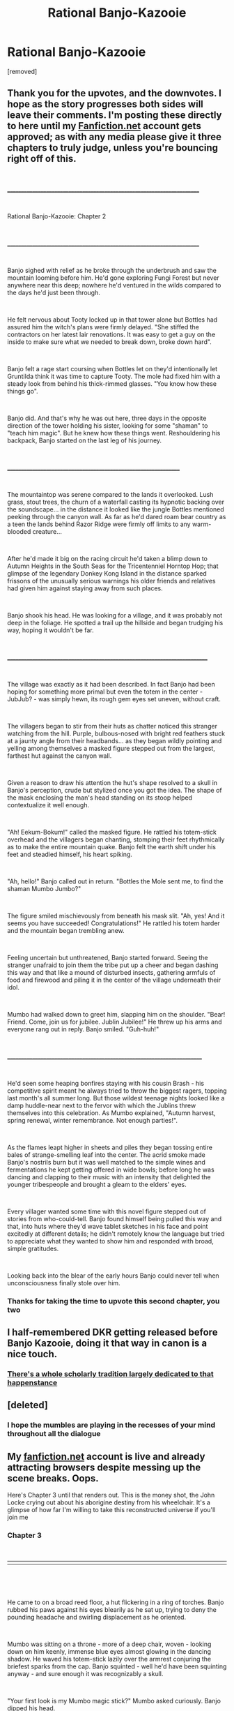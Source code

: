 #+TITLE: Rational Banjo-Kazooie

* Rational Banjo-Kazooie
:PROPERTIES:
:Author: Tender_Luminary
:Score: 12
:DateUnix: 1595881907.0
:DateShort: 2020-Jul-28
:END:
[removed]


** Thank you for the upvotes, and the downvotes. I hope as the story progresses both sides will leave their comments. I'm posting these directly to here until my [[https://Fanfiction.net][Fanfiction.net]] account gets approved; as with any media please give it three chapters to truly judge, unless you're bouncing right off of this.

​

_______________________________________________________________________

​

Rational Banjo-Kazooie: Chapter 2

​

_______________________________________________________________________

​

Banjo sighed with relief as he broke through the underbrush and saw the mountain looming before him. He'd gone exploring Fungi Forest but never anywhere near this deep; nowhere he'd ventured in the wilds compared to the days he'd just been through.

​

He felt nervous about Tooty locked up in that tower alone but Bottles had assured him the witch's plans were firmly delayed. "She stiffed the contractors on her latest lair renovations. It was easy to get a guy on the inside to make sure what we needed to break down, broke down hard".

​

Banjo felt a rage start coursing when Bottles let on they'd intentionally let Gruntilda think it was time to capture Tooty. The mole had fixed him with a steady look from behind his thick-rimmed glasses. "You know how these things go".

​

Banjo did. And that's why he was out here, three days in the opposite direction of the tower holding his sister, looking for some "shaman" to "teach him magic". But he knew how these things went. Reshouldering his backpack, Banjo started on the last leg of his journey.

​

________________________________________________________________

​

The mountaintop was serene compared to the lands it overlooked. Lush grass, stout trees, the churn of a waterfall casting its hypnotic backing over the soundscape... in the distance it looked like the jungle Bottles mentioned peeking through the canyon wall. As far as he'd dared roam bear country as a teen the lands behind Razor Ridge were firmly off limits to any warm-blooded creature...

​

After he'd made it big on the racing circuit he'd taken a blimp down to Autumn Heights in the South Seas for the Tricentenniel Horntop Hop; that glimpse of the legendary Donkey Kong Island in the distance sparked frissons of the unusually serious warnings his older friends and relatives had given him against staying away from such places.

​

Banjo shook his head. He was looking for a village, and it was probably not deep in the foliage. He spotted a trail up the hillside and began trudging his way, hoping it wouldn't be far.

​

__________________________________________________________________________

​

The village was exactly as it had been described. In fact Banjo had been hoping for something more primal but even the totem in the center - JubJub? - was simply hewn, its rough gem eyes set uneven, without craft.

​

The villagers began to stir from their huts as chatter noticed this stranger watching from the hill. Purple, bulbous-nosed with bright red feathers stuck at a jaunty angle from their headbands... as they began wildly pointing and yelling among themselves a masked figure stepped out from the largest, farthest hut against the canyon wall.

​

Given a reason to draw his attention the hut's shape resolved to a skull in Banjo's perception, crude but stylized once you got the idea. The shape of the mask enclosing the man's head standing on its stoop helped contextualize it well enough.

​

"Ah! Eekum-Bokum!" called the masked figure. He rattled his totem-stick overhead and the villagers began chanting, stomping their feet rhythmically as to make the entire mountain quake. Banjo felt the earth shift under his feet and steadied himself, his heart spiking.

​

"Ah, hello!" Banjo called out in return. "Bottles the Mole sent me, to find the shaman Mumbo Jumbo?"

​

The figure smiled mischievously from beneath his mask slit. "Ah, yes! And it seems you have succeeded! Congratulations!" He rattled his totem harder and the mountain began trembling anew.

​

Feeling uncertain but unthreatened, Banjo started forward. Seeing the stranger unafraid to join them the tribe put up a cheer and began dashing this way and that like a mound of disturbed insects, gathering armfuls of food and firewood and piling it in the center of the village underneath their idol.

​

Mumbo had walked down to greet him, slapping him on the shoulder. "Bear! Friend. Come, join us for jubilee. Jublin Jubilee!" He threw up his arms and everyone rang out in reply. Banjo smiled. "Guh-huh!"

​

________________________________________________________________________

​

He'd seen some heaping bonfires staying with his cousin Brash - his competitive spirit meant he always tried to throw the biggest ragers, topping last month's all summer long. But those wildest teenage nights looked like a damp huddle-near next to the fervor with which the Jublins threw themselves into this celebration. As Mumbo explained, "Autumn harvest, spring renewal, winter remembrance. Not enough parties!".

​

As the flames leapt higher in sheets and piles they began tossing entire bales of strange-smelling leaf into the center. The acrid smoke made Banjo's nostrils burn but it was well matched to the simple wines and fermentations he kept getting offered in wide bowls; before long he was dancing and clapping to their music with an intensity that delighted the younger tribespeople and brought a gleam to the elders' eyes.

​

Every villager wanted some time with this novel figure stepped out of stories from who-could-tell. Banjo found himself being pulled this way and that, into huts where they'd wave tablet sketches in his face and point excitedly at different details; he didn't remotely know the language but tried to appreciate what they wanted to show him and responded with broad, simple gratitudes.

​

Looking back into the blear of the early hours Banjo could never tell when unconsciousness finally stole over him.
:PROPERTIES:
:Author: Tender_Luminary
:Score: 3
:DateUnix: 1595903470.0
:DateShort: 2020-Jul-28
:END:

*** Thanks for taking the time to upvote this second chapter, you two
:PROPERTIES:
:Author: Tender_Luminary
:Score: 1
:DateUnix: 1595987577.0
:DateShort: 2020-Jul-29
:END:


** I half-remembered DKR getting released before Banjo Kazooie, doing it that way in canon is a nice touch.
:PROPERTIES:
:Score: 2
:DateUnix: 1595884008.0
:DateShort: 2020-Jul-28
:END:

*** [[https://dkvine.com/?p=features&page=what_dku][There's a whole scholarly tradition largely dedicated to that happenstance]]
:PROPERTIES:
:Author: Tender_Luminary
:Score: 2
:DateUnix: 1595891631.0
:DateShort: 2020-Jul-28
:END:


** [deleted]
:PROPERTIES:
:Score: 2
:DateUnix: 1595983972.0
:DateShort: 2020-Jul-29
:END:

*** I hope the mumbles are playing in the recesses of your mind throughout all the dialogue
:PROPERTIES:
:Author: Tender_Luminary
:Score: 1
:DateUnix: 1595985889.0
:DateShort: 2020-Jul-29
:END:


** My [[https://fanfiction.net][fanfiction.net]] account is live and already attracting browsers despite messing up the scene breaks. Oops.

Here's Chapter 3 until that renders out. This is the money shot, the John Locke crying out about his aborigine destiny from his wheelchair. It's a glimpse of how far I'm willing to take this reconstructed universe if you'll join me
:PROPERTIES:
:Author: Tender_Luminary
:Score: 1
:DateUnix: 1595987702.0
:DateShort: 2020-Jul-29
:END:

*** Chapter 3

​

||||||||||||||||||||||||||||||||||||||||||||||||||||||||||||||||||||||||||||||||||||

​

​

He came to on a broad reed floor, a hut flickering in a ring of torches. Banjo rubbed his paws against his eyes blearily as he sat up, trying to deny the pounding headache and swirling displacement as he oriented.

​

Mumbo was sitting on a throne - more of a deep chair, woven - looking down on him keenly, immense blue eyes almost glowing in the dancing shadow. He waved his totem-stick lazily over the armrest conjuring the briefest sparks from the cap. Banjo squinted - well he'd have been squinting anyway - and sure enough it was recognizably a skull.

​

"Your first look is my Mumbo magic stick?" Mumbo asked curiously. Banjo dipped his head.

​

"Ah... sorry. Just didn't get a chance to see it earlier."

​

Mumbo nodded. "Often don't get a chance to see everything we want. Gotta keep your neck turning!"

​

Banjo grinned. "Seems like that'd be kind of tough with the mask".

​

Mumbo laughed, his jittering wand erupting a veritable shower of pink; throwing the hut's decor into sharp relief. If Banjo had wanted primal here it was - if only the flash hadn't sent a shockwave across his nerves. What he remembered of those walls in the moment before his eyes screwed would long stick with him in that timeless drift before sleep, until later adventures wrought worse torments upon his twilight ponders.

​

"I suppose this is your hut. Also skull themed?"

​

"Yes! Well, no. Shaman hut. But Mumbo shaman, so my hut".

​

Banjo angled himself to kneel, pulling the soft cushion that had laid beneath him head to spare his knees. Mumbo watched how methodically he shifted with faint amusement. "Perhaps Bear do it up too hard last night?"

​

Banjo laughed. "I don't know that I've ever done it up harder. You Jublins know how to do".

​

Mumbo smiled, its warmth dulled by the mask enveloping his face. "Yes. But also important for first lesson in Mumbo magic"

​

Banjo nodded. "Good. I was hoping we could get right to it. I don't know what Bottles told y-"

​

"Thought you wanted to get right to it".

​

Banjo chuckled. "Allright. When do we start, then?"

​

Mumbo cocked his head, wide eye impossibly expanding...

​

"No way. With this hangover?"

​

"Like I say. Important for lesson. This also help with both". Mumbo waved his totemstick in a wide, lazy circle; instantly the torches changed to a dark bright blue. Within moments Banjo lost sense of his distance to the torches, or to the walls or Mumbo; or their relation to each other.

​

"I've never... met that many clans who burnt plants to feel out of their mind"

​

Mumbo's mask didn't move; the purple of his body receding under the hue's cast.

​

"...so what's the lesson?"

​

Mumbo raised his stick. "Mumbo magic give power to transform. Thanks to JuJu, protector of Jublins. Shamans provide for JuJu, JuJu provide Mumbo magic."

​

Banjo nodded, his head swimming in several senses but following

​

"Very dangerous. Many seasons shamans only transform animals. Mumbo's teacher say, is that enough? Teacher cast out from JuJu!" At this both Mumbo's eyes widened. "He learn many kind of magic. Return to teach Mumbo better Mumbo magic. Also other things." The mask tilted down. "Is Bear ready for Mumbo magic?"

​

Banjo paused, not needing to consider but weighing the impression of taking the step seriously. "Yes."

​

"Oobidiba, oobidiba, oobidiba..."

​

​

​

||||||||||||||||||||||||||||||||||||||||||||||||||||||||||||||||||||||||||||||||||||

​

​

​

Banjo was everywhere at once. He was back in the cabin with Ma and Pa as he took a hairpin pass to first place in the Willow Woods Invitational Cup. His friends were splashing, calling for him to dive and join them in the crystalline tranquility of Cotton Top Cove; surfacing he found himself deep in those horrible pipes with that... whale

​

Every memory and daydream and potentiality roiled around him and through him. Every fight he'd gotten into, every fork in the forest path he played out in endless permutation until he lost the thread of his true decisions. All he could hold onto, hold himself together with was that this was him, he felt like himself; recognance, on an intuitive level.

​

A vein of attention like a thread caught suddenly in the light; every wilderness adventure and day spent exploring consumed his train of thought. He tried to keep grasp the rest of it, the everything-else that was himself but the concepts decayed as he fumbled for all at once.

​

He crested strange vistas: goliath monuments, islands in the clouds, prehistoric landscapes with dinosaurs out of picture books. He wrestled with a living torch in the deepest recesses of a vast machine. More wonder and impossibility than he could take in all at once and he found himself whiting out in the corners of his...

​

Like a puzzle-toy shifting its faces to reveal new colours he unfolded a twin to every moment, a doubling of self that overwhelmed his sense of self. FEAR and GREEN and... banana?

​

The dissonance gave him anchor but he'd long lost any pattern in the timeless deluge; looking from ape to bear and bear to ape, their every experience and subliminal thought perfectly balanced against the other he couldn't conceive there was ever a him that had been either. The notion of individuation disappated and the being of every Gruntling and Gnawty and God-head..............

​

The pole of the ape and bear but that collapses into singgularity, deepest elements inverted. The crocodile, fierce, bulbous and manic as the witch grows fell and deep - their forests bleeding ghastly and whimsical into each other and everywherrrrrrrrrrrrrrrrrrrrrrrrrrr

​

"OOMENAKA!"

​

​

​

||||||||||||||||||||||||||||||||||||||||||||||||||||||||||||||||||||||||||||||||||||

​

​

​

He looked down at himself, spreading his arms.

​

"Whoooaah" said Banjo the Squirrel.
:PROPERTIES:
:Author: Tender_Luminary
:Score: 1
:DateUnix: 1595987757.0
:DateShort: 2020-Jul-29
:END:
